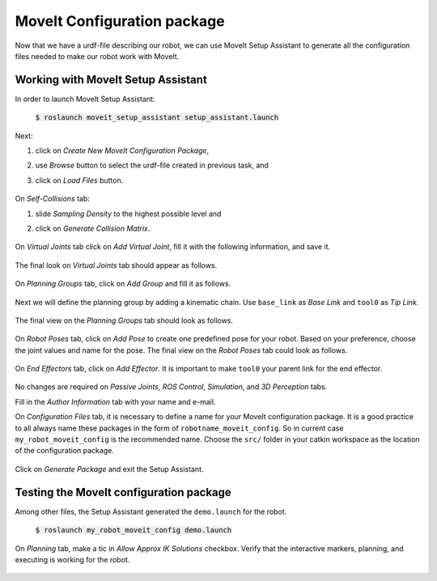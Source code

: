 MoveIt Configuration package
============================
Now that we have a urdf-file describing our robot, we can use MoveIt Setup Assistant to generate all the configuration files needed to make our robot work with MoveIt.

Working with MoveIt Setup Assistant
-----------------------------------

In order to launch MoveIt Setup Assistant:

   :code:`$ roslaunch moveit_setup_assistant setup_assistant.launch`

   .. figure:: ../_static/pics/moveit_setup_01.png
      :width: 600pt

Next:

1. click on *Create New MoveIt Configuration Package*,
2. use *Browse* button to select the urdf-file created in previous task, and
3. click on *Load Files* button.

   .. figure:: ../_static/pics/moveit_setup_01-after.png
      :width: 600pt

On *Self-Collisions* tab:

1. slide *Sampling Density* to the highest possible level and
2. click on *Generate Collision Matrix*. 

   .. figure:: ../_static/pics/moveit_setup_02-after.png
      :width: 600pt

On *Virtual Joints* tab click on *Add Virtual Joint*, fill it with the following information, and save it.

   .. figure:: ../_static/pics/moveit_setup_03-after.png
      :width: 600pt

The final look on *Virtual Joints* tab should appear as follows.

   .. figure:: ../_static/pics/moveit_setup_03-after2.png
      :width: 600pt

On *Planning Groups* tab, click on *Add Group* and fill it as follows.

   .. figure:: ../_static/pics/moveit_setup_04-after.png
      :width: 600pt

Next we will define the planning group by adding a kinematic chain. Use ``base_link`` as *Base Link* and ``tool0`` as *Tip Link*.

   .. figure:: ../_static/pics/moveit_setup_04-after2.png
      :width: 600pt

The final view on the *Planning Groups* tab should look as follows.

   .. figure:: ../_static/pics/moveit_setup_04-after3.png
      :width: 600pt

On *Robot Poses* tab, click on *Add Pose* to create one predefined pose for your robot. Based on your preference, choose the joint values and name for the pose.
The final view on the *Robot Poses* tab could look as follows.

   .. figure:: ../_static/pics/moveit_setup_05-after2.png
      :width: 600pt

On *End Effectors* tab, click on *Add Effector*. It is important to make ``tool0`` your parent link for the end effector.

   .. figure:: ../_static/pics/moveit_setup_06-after.png
      :width: 600pt

No changes are required on *Passive Joints*, *ROS Control*, *Simulation*, and *3D Perception* tabs.

Fill in the *Author Information* tab with your name and e-mail.

On *Configuration Files* tab, it is necessary to define a name for your MoveIt configuration package. It is a good practice to all always name these packages in the
form of ``robotname_moveit_config``. So in current case ``my_robot_moveit_config`` is the recommended name. Choose the ``src/`` folder in your catkin workspace
as the location of the configuration package.

    .. figure:: ../_static/pics/moveit_setup_12-after.png
      :width: 600pt

Click on *Generate Package* and exit the Setup Assistant.

Testing the MoveIt configuration package
----------------------------------------

Among other files, the Setup Assistant generated the ``demo.launch`` for the robot.

   :code:`$ roslaunch my_robot_moveit_config demo.launch`

On *Planning* tab, make a tic in *Allow Approx IK Solutions* checkbox. Verify that the interactive markers, planning, and executing is working for the robot.

    .. figure:: ../_static/pics/moveit_setup_working.png
      :width: 600pt